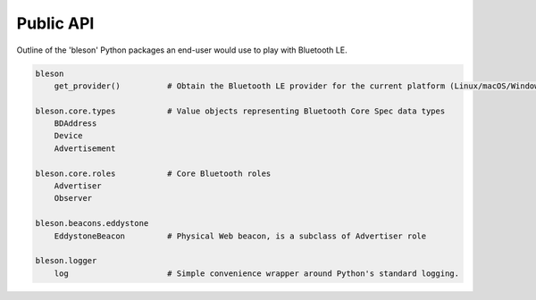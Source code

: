 Public API
==========

Outline of the 'bleson' Python packages an end-user would use to play with Bluetooth LE.

.. code:: python

    bleson
        get_provider()          # Obtain the Bluetooth LE provider for the current platform (Linux/macOS/Windows)

    bleson.core.types           # Value objects representing Bluetooth Core Spec data types
        BDAddress
        Device
        Advertisement

    bleson.core.roles           # Core Bluetooth roles
        Advertiser
        Observer

    bleson.beacons.eddystone
        EddystoneBeacon         # Physical Web beacon, is a subclass of Advertiser role

    bleson.logger
        log                     # Simple convenience wrapper around Python's standard logging.

